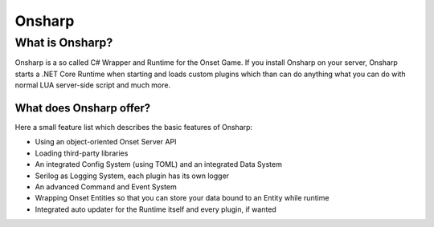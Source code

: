 *******
Onsharp
*******

What is Onsharp?
################
Onsharp is a so called C# Wrapper and Runtime for the Onset Game. If you install Onsharp on your server, Onsharp starts a .NET Core Runtime when starting
and loads custom plugins which than can do anything what you can do with normal LUA server-side script and much more.

What does Onsharp offer?
************************
Here a small feature list which describes the basic features of Onsharp:

* Using an object-oriented Onset Server API
* Loading third-party libraries
* An integrated Config System (using TOML) and an integrated Data System
* Serilog as Logging System, each plugin has its own logger
* An advanced Command and Event System
* Wrapping Onset Entities so that you can store your data bound to an Entity while runtime
* Integrated auto updater for the Runtime itself and every plugin, if wanted